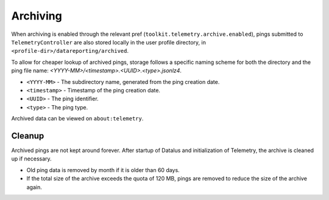 =========
Archiving
=========

When archiving is enabled through the relevant pref (``toolkit.telemetry.archive.enabled``), pings submitted to ``TelemetryController`` are also stored locally in the user profile directory, in ``<profile-dir>/datareporting/archived``.

To allow for cheaper lookup of archived pings, storage follows a specific naming scheme for both the directory and the ping file name: `<YYYY-MM>/<timestamp>.<UUID>.<type>.jsonlz4`.

* ``<YYYY-MM>`` - The subdirectory name, generated from the ping creation date.
* ``<timestamp>`` - Timestamp of the ping creation date.
* ``<UUID>`` - The ping identifier.
* ``<type>`` - The ping type.

Archived data can be viewed on ``about:telemetry``.

Cleanup
-------

Archived pings are not kept around forever.
After startup of Datalus and initialization of Telemetry, the archive is cleaned up if necessary.

* Old ping data is removed by month if it is older than 60 days.
* If the total size of the archive exceeds the quota of 120 MB, pings are removed to reduce the size of the archive again.
